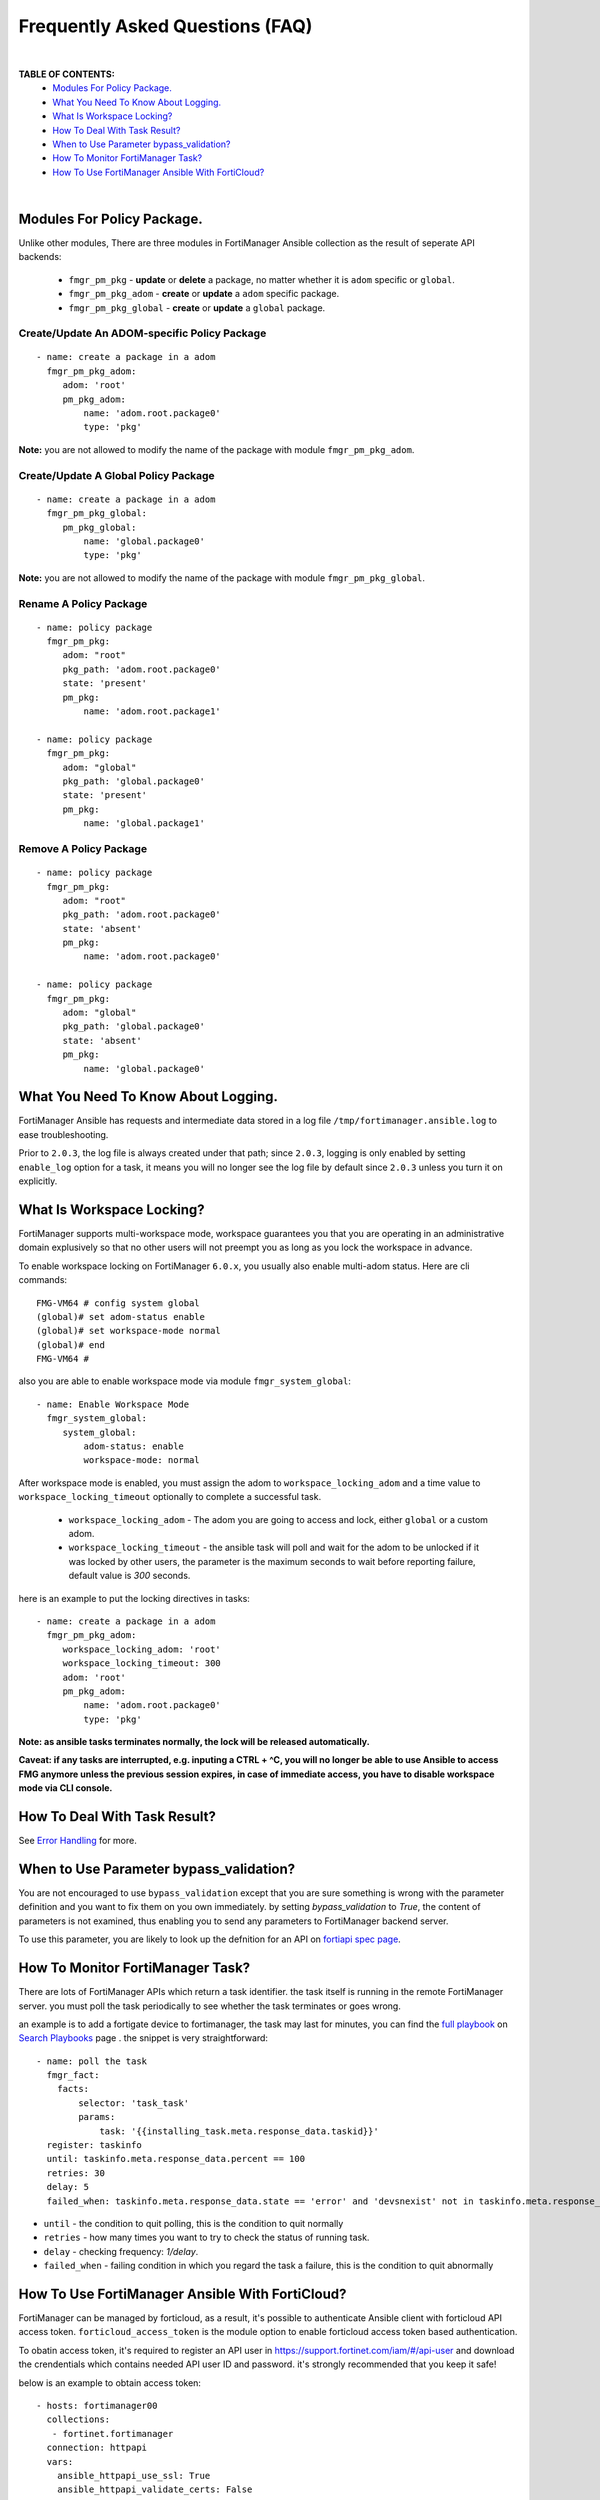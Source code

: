 
Frequently Asked Questions (FAQ)
================================

|

**TABLE OF CONTENTS:**
 - `Modules For Policy Package.`_
 - `What You Need To Know About Logging.`_
 - `What Is Workspace Locking?`_
 -  `How To Deal With Task Result?`_
 - `When to Use Parameter bypass_validation?`_
 - `How To Monitor FortiManager Task?`_
 - `How To Use FortiManager Ansible With FortiCloud?`_

|

Modules For Policy Package.
~~~~~~~~~~~~~~~~~~~~~~~~~~~~~~~~

Unlike other modules, There are three modules in FortiManager Ansible collection as the result of seperate API backends:

 - ``fmgr_pm_pkg`` - **update** or **delete** a package, no matter whether it is ``adom`` specific or ``global``.
 - ``fmgr_pm_pkg_adom`` - **create** or **update** a ``adom`` specific package.
 - ``fmgr_pm_pkg_global`` - **create** or **update** a ``global`` package.



Create/Update An ADOM-specific Policy Package
...............................................

::

   - name: create a package in a adom
     fmgr_pm_pkg_adom:
        adom: 'root'
        pm_pkg_adom:
            name: 'adom.root.package0'
            type: 'pkg'


**Note:** you are not allowed to modify the name of the package with module ``fmgr_pm_pkg_adom``.


Create/Update A Global Policy Package
...............................................

::

   - name: create a package in a adom
     fmgr_pm_pkg_global:
        pm_pkg_global:
            name: 'global.package0'
            type: 'pkg'

**Note:** you are not allowed to modify the name of the package with module ``fmgr_pm_pkg_global``.

Rename A Policy Package
..........................

::

   - name: policy package
     fmgr_pm_pkg:
        adom: "root"
        pkg_path: 'adom.root.package0'
        state: 'present'
        pm_pkg:
            name: 'adom.root.package1'

   - name: policy package
     fmgr_pm_pkg:
        adom: "global"
        pkg_path: 'global.package0'
        state: 'present'
        pm_pkg:
            name: 'global.package1'


Remove A Policy Package
..........................

::

   - name: policy package
     fmgr_pm_pkg:
        adom: "root"
        pkg_path: 'adom.root.package0'
        state: 'absent'
        pm_pkg:
            name: 'adom.root.package0'

   - name: policy package
     fmgr_pm_pkg:
        adom: "global"
        pkg_path: 'global.package0'
        state: 'absent'
        pm_pkg:
            name: 'global.package0'

What You Need To Know About Logging. 
~~~~~~~~~~~~~~~~~~~~~~~~~~~~~~~~~~~~~

FortiManager Ansible has requests and intermediate data stored in a log file ``/tmp/fortimanager.ansible.log`` to ease troubleshooting. 

Prior to ``2.0.3``, the log file is always created under that path; since ``2.0.3``, logging is only enabled by setting ``enable_log`` option for a task,
it means you will no longer see the log file by default since ``2.0.3`` unless you turn it on explicitly.

What Is Workspace Locking?
~~~~~~~~~~~~~~~~~~~~~~~~~~

FortiManager supports multi-workspace mode, workspace guarantees you that you are operating in an administrative domain
explusively so that no other users will not preempt you as long as you lock the workspace in advance. 

To enable workspace locking on FortiManager ``6.0.x``, you usually also enable multi-adom status. Here are cli commands:
::

    FMG-VM64 # config system global
    (global)# set adom-status enable
    (global)# set workspace-mode normal
    (global)# end
    FMG-VM64 #

also you are able to enable workspace mode via module ``fmgr_system_global``:
::

   - name: Enable Workspace Mode
     fmgr_system_global:
        system_global:
            adom-status: enable
            workspace-mode: normal

After workspace mode is enabled, you must assign the adom to ``workspace_locking_adom`` and a time value to ``workspace_locking_timeout`` optionally to
complete a successful task.

 - ``workspace_locking_adom`` - The adom you are going to access and lock, either ``global`` or a custom adom. 
 - ``workspace_locking_timeout`` - the ansible task will poll and wait for the adom to be unlocked if it was locked by other users, the parameter is the maximum
   seconds to wait before reporting failure, default value is `300` seconds.

here is an example to put the locking directives in tasks:
::

   - name: create a package in a adom
     fmgr_pm_pkg_adom:
        workspace_locking_adom: 'root'
        workspace_locking_timeout: 300
        adom: 'root'
        pm_pkg_adom:
            name: 'adom.root.package0'
            type: 'pkg'

**Note: as ansible tasks terminates normally, the lock will be released automatically.**

**Caveat: if any tasks are interrupted, e.g. inputing a CTRL + ^C, you will no longer be able to use Ansible to access FMG anymore unless the previous session expires, in case of immediate access, you have to disable workspace mode via CLI console.**

How To Deal With Task Result?
~~~~~~~~~~~~~~~~~~~~~~~~~~~~~~

See `Error Handling`_ for more. 

When to Use Parameter bypass_validation?
~~~~~~~~~~~~~~~~~~~~~~~~~~~~~~~~~~~~~~~~~

You are not encouraged to use ``bypass_validation`` except that you are sure something is wrong with the parameter definition and you want to fix them on you own immediately.
by setting `bypass_validation` to `True`, the content of parameters is not examined, thus enabling you to send any parameters to FortiManager backend server.

To use this parameter, you are likely to look up the defnition for an API on `fortiapi spec page`_. 

How To Monitor FortiManager Task?
~~~~~~~~~~~~~~~~~~~~~~~~~~~~~~~~~~~

There are lots of FortiManager APIs which return a task identifier. the task itself is running in the remote FortiManager server.
you must poll the task periodically to see whether the task terminates or goes wrong.

an example is to add a fortigate device to fortimanager, the task may last for minutes, you can find the `full playbook`_ on `Search Playbooks`_ page . 
the snippet is very straightforward:
::

    - name: poll the task
      fmgr_fact:
        facts:
            selector: 'task_task'
            params:
                task: '{{installing_task.meta.response_data.taskid}}'
      register: taskinfo
      until: taskinfo.meta.response_data.percent == 100
      retries: 30
      delay: 5
      failed_when: taskinfo.meta.response_data.state == 'error' and 'devsnexist' not in taskinfo.meta.response_data.line[0].detail

- ``until`` -  the condition to quit polling, this is the condition to quit normally
- ``retries`` - how many times you want to try to check the status of running task.
- ``delay`` - checking frequency: `1/delay`.
- ``failed_when`` - failing condition in which you regard the task a failure, this is the condition to quit abnormally

How To Use FortiManager Ansible With FortiCloud?
~~~~~~~~~~~~~~~~~~~~~~~~~~~~~~~~~~~~~~~~~~~~~~~~

FortiManager can be managed by forticloud, as a result, it's possible to authenticate Ansible client with forticloud API access token.
``forticloud_access_token`` is the module option to enable forticloud access token based authentication. 

To obatin access token, it's required to register an API user in https://support.fortinet.com/iam/#/api-user and download the crendentials which contains
needed API user ID and password. it's strongly recommended that you keep it safe!

below is an example to obtain access token:
::


 - hosts: fortimanager00
   collections:
    - fortinet.fortimanager
   connection: httpapi
   vars:
     ansible_httpapi_use_ssl: True
     ansible_httpapi_validate_certs: False
     ansible_httpapi_port: 443
     FORTICLOUD_APIID: '3EE835AF-F9F8-48........'
     FORTICLOUD_PASSWD: '36b25667c61b2..........'
   tasks:
   - name: Generate Access Token From FortiCloud Auth Server.
     uri:
       url: https://customerapiauth.fortinet.com/api/v1/oauth/token/
       method: POST
       body_format: json
       return_content: true
       headers:
         Content-Type: application/json
       body: '{"username": "{{ FORTICLOUD_APIID }}", "password": "{{ FORTICLOUD_PASSWD }}", "client_id": "FortiManager", "grant_type": "password"}'
     register: tokeninfo

then in subsequent tasks, we can reference returned token:
::


   - name: Configure IPv4 addresses.
     fmgr_firewall_address:
        adom: root
        state: present
        enable_log: true
        forticloud_access_token: '{{ tokeninfo.json.access_token }}'
        firewall_address:
          name: Win11
          comment: from Ansible.
          organization: Fortinet
          start-ip: 192.168.1.5
          end-ip: 192.168.1.11
          type: iprange
          associated-interface: any

Access token usually expires in hours, you should always renew one in case of failure.


.. _Search Playbooks: example.html
.. _full playbook: https://raw.githubusercontent.com/fortinet-ansible-dev/fortimanager-playbook-example/2.0.0/output/discover_and_add_device.yml
.. _fortiapi spec page: https://fndn.fortinet.net/index.php?/fortiapi/5-fortimanager/#
.. _Error Handling: errors.html
.. _Modules For Policy Package.: #modules-for-policy-package
.. _What You Need To Know About Logging.: #what-you-need-to-know-about-logging
.. _What Is Workspace Locking?: #what-is-workspace-locking
.. _How To Deal With Task Result?: #how-to-deal-with-task-result
.. _When to Use Parameter bypass_validation?: #when-to-use-parameter-bypass-validation
.. _How To Monitor FortiManager Task?: #how-to-monitor-fortimanager-task
.. _How To Use FortiManager Ansible With FortiCloud?: #how-to-use-fortimanager-ansible-with-forticloud

